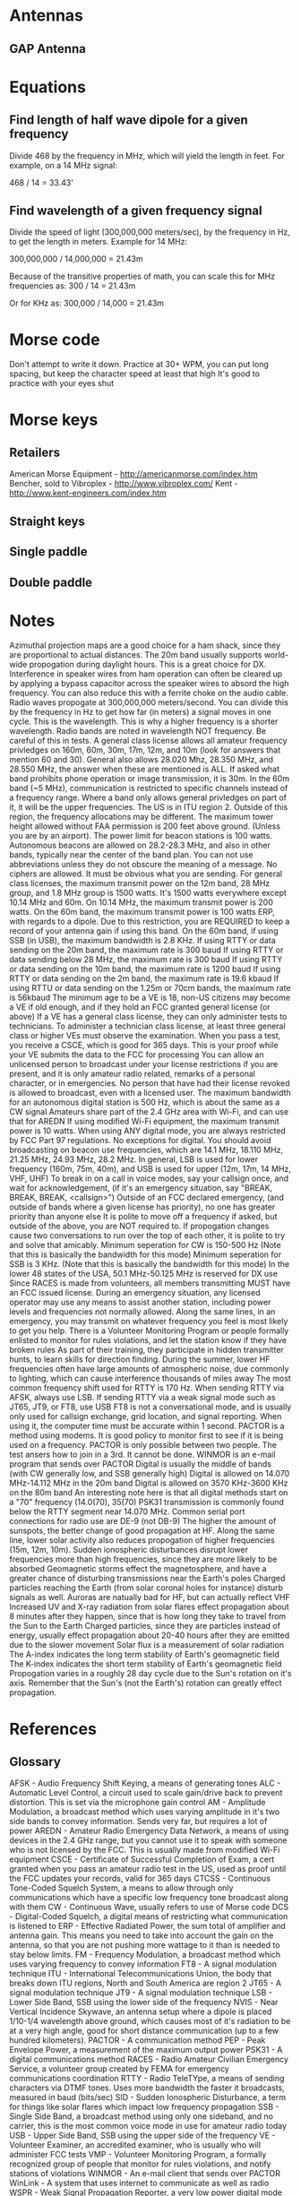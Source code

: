 * Antennas
** GAP Antenna
* Equations
** Find length of half wave dipole for a given frequency
Divide 468 by the frequency in MHz, which will yield the length in feet.
For example, on a 14 MHz signal:

468 / 14 = 33.43' 
** Find wavelength of a given frequency signal
Divide the speed of light (300,000,000 meters/sec), by the frequency in Hz, to get the length in meters.
Example for 14 MHz:

300,000,000 / 14,000,000 = 21.43m

Because of the transitive properties of math, you can scale this for MHz frequencies as:
300 / 14 = 21.43m

Or for KHz as:
300,000 / 14,000 = 21.43m
* Morse code
Don't attempt to write it down.
Practice at 30+ WPM, you can put long spacing, but keep the character speed at least that high
It's good to practice with your eyes shut
* Morse keys
** Retailers
American Morse Equipment - http://americanmorse.com/index.htm
Bencher, sold to Vibroplex - http://www.vibroplex.com/
Kent - http://www.kent-engineers.com/index.htm
** Straight keys
** Single paddle
** Double paddle
* Notes
Azimuthal projection maps are a good choice for a ham shack, since they are proportional to actual distances.
The 20m band usually supports world-wide propogation during daylight hours.  This is a great choice for DX.
Interference in speaker wires from ham operation can often be cleared up by applying a bypass capacitor across the speaker wires to absord the high frequency.  You can also reduce this with a ferrite choke on the audio cable.
Radio waves propogate at 300,000,000 meters/second.  You can divide this by the frequency in Hz to get how far (in meters) a signal moves in one cycle.  This is the wavelength.  This is why a higher frequency is a shorter wavelength.
Radio bands are noted in wavelength NOT frequency.  Be careful of this in tests.
A general class license allows all amateur frequency privledges on 160m, 60m, 30m, 17m, 12m, and 10m (look for answers that mention 60 and 30).  General also allows 28.020 Mhz, 28.350 MHz, and 28.550 MHz, the answer when these are mentioned is ALL.
If asked what band prohibits phone operation or image transmission, it is 30m.
In the 60m band (~5 MHz), communication is restricted to specific channels instead of a frequency range.
Where a band only allows general privledges on part of it, it will be the upper frequencies.
The US is in ITU region 2.  Outside of this region, the frequency allocations may be different.
The maximum tower height allowed without FAA permission is 200 feet above ground. (Unless you are by an airport).
The power limit for beacon stations is 100 watts.
Autonomous beacons are allowed on 28.2-28.3 MHz, and also in other bands, typically near the center of the band plan.
You can not use abbreviations unless they do not obscure the meaning of a message.  No ciphers are allowed.  It must be obvious what you are sending.
For general class licenses, the maximum transmit power on the 12m band, 28 MHz group, and 1.8 MHz group is 1500 watts.  It's 1500 watts everywhere except 10.14 MHz and 60m.
On 10.14 MHz, the maximum transmit power is 200 watts.
On the 60m band, the maximum transmit power is 100 watts ERP, with regards to a dipole.  Due to this restriction, you are REQUIRED to keep a record of your antenna gain if using this band.
On the 60m band, if using SSB (in USB), the maximum bandwidth is 2.8 KHz.
If using RTTY or data sending on the 20m band, the maximum rate is 300 baud
If using RTTY or data sending below 28 MHz, the maximum rate is 300 baud
If using RTTY or data sending on the 10m band, the maximum rate is 1200 baud
If using RTTY or data sending on the 2m band, the maximum rate is 19.6 kbaud
If using RTTU or data sending on the 1.25m or 70cm bands, the maximum rate is 56kbaud
The minimum age to be a VE is 18, non-US citizens may become a VE if old enough, and if they hold an FCC granted general license (or above)
If a VE has a general class license, they can only administer tests to technicians.
To administer a technician class license, at least three general class or higher VEs must observe the examination.
When you pass a test, you receive a CSCE, which is good for 365 days.  This is your proof while your VE submits the data to the FCC for processing
You can allow an unlicensed person to broadcast under your license restrictions if you are present, and it is only amateur radio related, remarks of a personal character, or in emergencies.
No person that have had their license revoked is allowed to broadcast, even with a licensed user.
The maximum bandwidth for an autonomous digital station is 500 Hz, which is about the same as a CW signal
Amateurs share part of the 2.4 GHz area with Wi-Fi, and can use that for AREDN
If using modified Wi-Fi equipment, the maximum transmit power is 10 watts.
When using ANY digital mode, you are always restricted by FCC Part 97 regulations.  No exceptions for digital.
You should avoid broadcasting on beacon use frequencies, which are 14.1 MHz, 18.110 MHz, 21.25 MHz, 24.93 MHz, 28.2 MHz.
In general, LSB is used for lower frequency (160m, 75m, 40m), and USB is used for upper (12m, 17m, 14 MHz, VHF, UHF)
To break in on a call in voice modes, say your callsign once, and wait for acknowledgement, (if it's an emergency situation, say "BREAK, BREAK, BREAK, <callsign>")
Outside of an FCC declared emergency, (and outside of bands where a given license has priority), no one has greater priority than anyone else
It is polite to move off a frequency if asked, but outside of the above, you are NOT required to.
If propogation changes cause two conversations to run over the top of each other, it is polite to try and solve that amicably.
Minimum seperation for CW is 150-500 Hz (Note that this is basically the bandwidth for this mode)
Minimum seperation for SSB is 3 KHz. (Note that this is basically the bandwidth for this mode)
In the lower 48 states of the USA, 50.1 MHz-50.125 MHz is reserved for DX use
Since RACES is made from volunteers, all members transmitting MUST have an FCC issued license.
During an emergency situation, any licensed operator may use any means to assist another station, including power levels and frequencies not normally allowed.
Along the same lines, in an emergency, you may transmit on whatever frequency you feel is most likely to get you help.
There is a Volunteer Monitoring Program or people formally enlisted to monitor for rules violations, and let the station know if they have broken rules
As part of their training, they participate in hidden transmitter hunts, to learn skills for direction finding.
During the summer, lower HF frequencies often have large amounts of atmospheric noise, due commonly to lighting, which can cause interference thousands of miles away
The most common frequency shift used for RTTY is 170 Hz.
When sending RTTY via AFSK, always use LSB.
If sending RTTY via a weak signal mode such as JT65, JT9, or FT8, use USB
FT8 is not a conversational mode, and is usually only used for callsign exchange, grid location, and signal reporting.  When using it, the computer time must be accurate within 1 second.
PACTOR is a method using modems.  It is good policy to monitor first to see if it is being used on a frequency.  PACTOR is only possible between two people.  The test ansers how to join in a 3rd.  It cannot be done.
WINMOR is an e-mail program that sends over PACTOR
Digital is usually the middle of bands (with CW generally low, and SSB generally high)
Digital is allowed on 14.070 MHz-14.112 MHz in the 20m band
Digital is allowed on 3570 KHz-3600 KHz on the 80m band
An interesting note here is that all digital methods start on a "70" frequency (14.0(70), 35(70)
PSK31 transmission is commonly found below the RTTY segment near 14.070 MHz.
Common serial port connections for radio use are DE-9 (not DB-9)
The higher the amount of sunspots, the better change of good propagation at HF.
Along the same line, lower solar activity also reduces propogation of higher frequencies (15m, 12m, 10m).
Sudden ionospheric disturbances disrupt lower frequencies more than high frequencies, since they are more likely to be absorbed
Geomagnetic storms effect the magnetosphere, and have a greater chance of disturbing transmissions near the Earth's poles
Charged particles reaching the Earth (from solar coronal holes for instance) disturb signals as well.
Auroras are natually bad for HF, but can actually reflect VHF
Increased UV and X-ray radiation from solar flares effect propagation about 8 minutes after they happen, since that is how long they take to travel from the Sun to the Earth
Charged particles, since they are particles instead of energy, usually effect propagation about 20-40 hours after they are emitted due to the slower movement
Solar flux is a measurement of solar radiation
The A-index indicates the long term stability of Earth's geomagnetic field
The K-index indicates the short term stability of Earth's geomagnetic field
Propogation varies in a roughly 28 day cycle due to the Sun's rotation on it's axis.  Remember that the Sun's (not the Earth's) rotation can greatly effect propagation. 
* References
** Glossary
AFSK - Audio Frequency Shift Keying, a means of generating tones
ALC - Automatic Level Control, a circuit used to scale gain/drive back to prevent distortion.  This is set via the microphone gain control
AM - Amplitude Modulation, a broadcast method which uses varying amplitude in it's two side bands to convey information.  Sends very far, but requires a lot of power
AREDN - Amateur Radio Emergency Data Network, a means of using devices in the 2.4 GHz range, but you cannot use it to speak with someone who is not licensed by the FCC.  This is usually made from modified Wi-Fi equipment
CSCE - Certificate of Successful Completion of Exam, a cert granted when you pass an amateur radio test in the US, used as proof until the FCC updates your records, valid for 365 days
CTCSS - Continuous Tone-Coded Squelch System, a means to allow through only communications which have a specific low frequency tone broadcast along with them
CW - Continuous Wave, usually refers to use of Morse code
DCS - Digital-Coded Squelch, a digital means of restricting what communication is listened to
ERP - Effective Radiated Power, the sum total of amplifier and antenna gain.  This means you need to take into account the gain on the antenna, so that you are not pushing more wattage to it than is needed to stay below limits.
FM - Frequency Modulation, a broadcast method which uses varying frequency to convey information
FT8 - A signal modulation technique
ITU - International Telecommunications Union, the body that breaks down ITU regions, North and South America are region 2
JT65 - A signal modulation technique
JT9 - A signal modulation technique
LSB - Lower Side Band, SSB using the lower side of the frequency
NVIS - Near Vertical Incidence Skywave, an antenna setup where a dipole is placed 1/10-1/4 wavelength above ground, which causes most of it's radiation to be at a very high angle, good for short distance communication (up to a few hundred kilometers).
PACTOR - A communication method
PEP - Peak Envelope Power, a measurement of the maximum output power
PSK31 - A digital communications method
RACES - Radio Amateur Civilian Emergency Service, a volunteer group created by FEMA for emergency communications coordination
RTTY - Radio TeleTYpe, a means of sending characters via DTMF tones.  Uses more bandwidth the faster it broadcasts, measured in baud (bits/sec)
SID - Sudden Ionospheric Disturbance, a term for things like solar flares which impact low frequency propagation
SSB - Single Side Band, a broadcast method using only one sideband, and no carrier, this is the most common voice mode in use for amateur radio today
USB - Upper Side Band, SSB using the upper side of the frequency
VE - Volunteer Examiner, an accredited examiner, who is usually who will administer FCC tests
VMP - Volunteer Monitoring Program, a formally recognized group of people that monitor for rules violations, and notify stations of violations
WINMOR - An e-mail client that sends over PACTOR
WinLink - A system that uses internet to communicate as well as radio
WSPR - Weak Signal Propagation Reporter, a very low power digital mode for determining HF propagation
** Morse code
** Prosigns
These are sent as one continuous block, without inter-character spacing

AR - End of message, stands for all remitted, common to end a formal message
AS - Standby
BK - Invite receiving station to transmit
BT - Pause; break for text
KA - Beginning of message
KN - End of transmission
CL - Going off the air (clear)
CQ - Calling any station
K  - Go; Invite any station to transmit
R  - All received
SK - End of contact, sent before next call
VE - Understood
** Q signals/codes
Though these are mostly used as shortcodes in CW, they do bleed into vocal and 
typographical use sometimes as well, such as:
"My QTH is <location>"
"QRZed?" (who just spoke?)
"I'm getting some QRN"

QRG - As statement : Your exact frequency is <>
      As question  : What is your exact frequency?
QRL - As statement : This frequency is busy
      As question  : Is this frequency busy? (A common response is "R" for roger, or "C" for confirm, saying that it is indeed busy)
QRM - As statement : Your transmission is being interfered with <optional code>, where that code is 1 to 5, 1-nil, 2-slightly, 3-moderately, 4-severely, 5-extremely
      As question  : Is my transmission being interfered with?
QRN - As statement : I am having trouble with static <optional code>,  where that code is 1 to 5, 1-nil, 2-slightly, 3-moderately, 4-severely, 5-extremely
      As question  : Am I having trouble with static?
QRO - As statement : Increase power
      As question  : Should I increase power?
QRP - As statement : Decrease power
      As question  : Should I decrease power?
QRQ - As statement : Increase sending speed
      As question  : Should I increase speed?
QRS - As statement : Decrease sending speed
      As question  : Should I decrease speed?
QRT - As statement : Stop sending
      As question  : Should I stop sending?
QRU - As statement : I have nothing for you
      As question  : Do you have anything for me?
QRV - As statement : I am ready
      As question  : Are you ready?
QRX - As statement : I will call you again at <time>
      As question  : When will you call again; usually minutes are implied here
QRZ - As statement : You are being called by <callsign>
      As question  : Who is calling me?
QSB - As statement : Your signal is fading
      As question  : Is my signal fading?
QSK - As statement : I can hear you between signals/breaks
      As question  : Can you hear me between signals/breaks, and if so, may I break in?
QSL - As statement : I acknowledge receipt
      As question  : Can you acknowledge receipt?
QSO - As statement : I can communicate with <callsign> directly or through relay
      As question  : Can you communicate with <callsign> directly or through relay?
QSP - As statement : I will relay to <callsign>
      As question  : Will you relay to <callsign>
QST - As statement : General preamble to a message addressed to all operators, basically CQ ARRL
      As question  : <Does not act as a question>
QSX - As statement : I am listening to <callsign> on <frequency>
      As question  : Will you listen to <callsign> on <frequency>
QSY - As statement : Change to another frequency <optional frequency>
      As question  : Should I change to another frequency, or change to <frequency>?
QTC - As statement : I have <number> messages for you, or <callsign>
      As question  : How many messages do you have to send?
QTH - As statement : My location is <location>
      As question  : What is your location?
QTR - As statement : The time is <time>
      As question  : What is the time?
* Towers
** Manufacturers
Rohn
